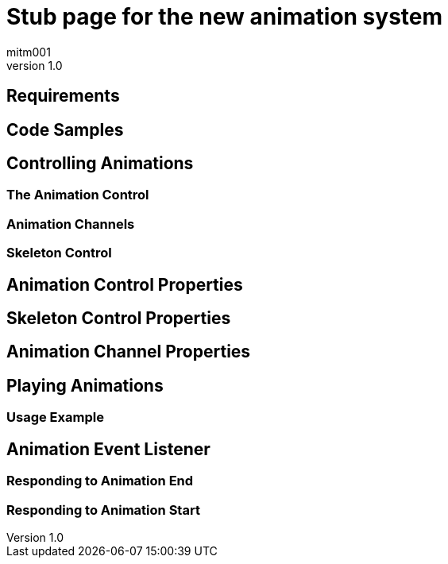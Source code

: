 = Stub page for the new animation system
:author: mitm001
:revnumber: 1.0


== Requirements


== Code Samples


== Controlling Animations


=== The Animation Control


=== Animation Channels


=== Skeleton Control


== Animation Control Properties


== Skeleton Control Properties


== Animation Channel Properties


== Playing Animations


=== Usage Example


== Animation Event Listener


=== Responding to Animation End


=== Responding to Animation Start
